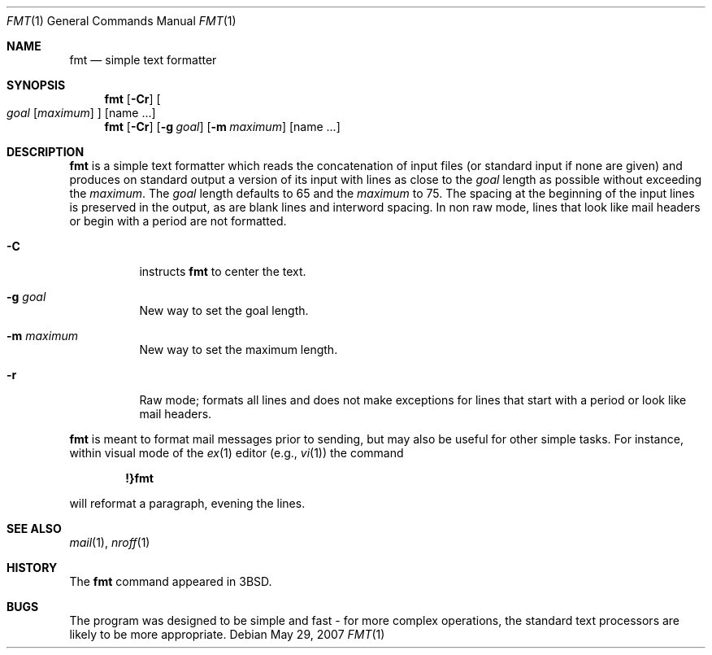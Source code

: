 .\"	$NetBSD: fmt.1,v 1.10.12.1 2008/09/18 04:29:11 wrstuden Exp $
.\"
.\" Copyright (c) 1980, 1990, 1993
.\"	The Regents of the University of California.  All rights reserved.
.\"
.\" Redistribution and use in source and binary forms, with or without
.\" modification, are permitted provided that the following conditions
.\" are met:
.\" 1. Redistributions of source code must retain the above copyright
.\"    notice, this list of conditions and the following disclaimer.
.\" 2. Redistributions in binary form must reproduce the above copyright
.\"    notice, this list of conditions and the following disclaimer in the
.\"    documentation and/or other materials provided with the distribution.
.\" 3. Neither the name of the University nor the names of its contributors
.\"    may be used to endorse or promote products derived from this software
.\"    without specific prior written permission.
.\"
.\" THIS SOFTWARE IS PROVIDED BY THE REGENTS AND CONTRIBUTORS ``AS IS'' AND
.\" ANY EXPRESS OR IMPLIED WARRANTIES, INCLUDING, BUT NOT LIMITED TO, THE
.\" IMPLIED WARRANTIES OF MERCHANTABILITY AND FITNESS FOR A PARTICULAR PURPOSE
.\" ARE DISCLAIMED.  IN NO EVENT SHALL THE REGENTS OR CONTRIBUTORS BE LIABLE
.\" FOR ANY DIRECT, INDIRECT, INCIDENTAL, SPECIAL, EXEMPLARY, OR CONSEQUENTIAL
.\" DAMAGES (INCLUDING, BUT NOT LIMITED TO, PROCUREMENT OF SUBSTITUTE GOODS
.\" OR SERVICES; LOSS OF USE, DATA, OR PROFITS; OR BUSINESS INTERRUPTION)
.\" HOWEVER CAUSED AND ON ANY THEORY OF LIABILITY, WHETHER IN CONTRACT, STRICT
.\" LIABILITY, OR TORT (INCLUDING NEGLIGENCE OR OTHERWISE) ARISING IN ANY WAY
.\" OUT OF THE USE OF THIS SOFTWARE, EVEN IF ADVISED OF THE POSSIBILITY OF
.\" SUCH DAMAGE.
.\"
.\"     @(#)fmt.1	8.1 (Berkeley) 6/6/93
.\"
.Dd May 29, 2007
.Dt FMT 1
.Os
.Sh NAME
.Nm fmt
.Nd simple text formatter
.Sh SYNOPSIS
.Nm
.Op Fl Cr
.Oo
.Ar goal
.Op Ar maximum
.Oc
.Op name ...
.Nm
.Op Fl Cr
.Op Fl g Ar goal
.Op Fl m Ar maximum
.Op name ...
.Sh DESCRIPTION
.Nm
is a simple text formatter which reads the concatenation of input
files (or standard input if none are given) and produces on standard
output a version of its input with lines as close to the
.Ar goal
length as possible without exceeding the
.Ar maximum .
The
.Ar goal
length defaults to 65 and the
.Ar maximum
to 75.
The spacing at the beginning of the input lines is preserved in
the output, as are blank lines and interword spacing.
In non raw mode, lines that look like mail headers or begin with
a period are not formatted.
.Pp
.Bl -tag
.It Fl C
instructs
.Nm
to center the text.
.It Fl g Ar goal
New way to set the goal length.
.It Fl m Ar maximum
New way to set the maximum length.
.It Fl r
Raw mode; formats all lines and does not make exceptions for lines
that start with a period or look like mail headers.
.El
.Pp
.Nm
is meant to format mail messages prior to sending, but may also be useful
for other simple tasks.
For instance, within visual mode of the
.Xr ex 1
editor (e.g.,
.Xr vi 1 )
the command
.Pp
.Dl \&!}fmt
.Pp
will reformat a paragraph, evening the lines.
.Sh SEE ALSO
.Xr mail 1 ,
.Xr nroff 1
.Sh HISTORY
The
.Nm
command appeared in
.Bx 3 .
.\" .Sh AUTHORS
.\" Kurt Shoens
.\" .Pp
.\" Liz Allen (added goal length concept)
.Sh BUGS
The program was designed to be simple and fast \- for more complex
operations, the standard text processors are likely to be more
appropriate.

